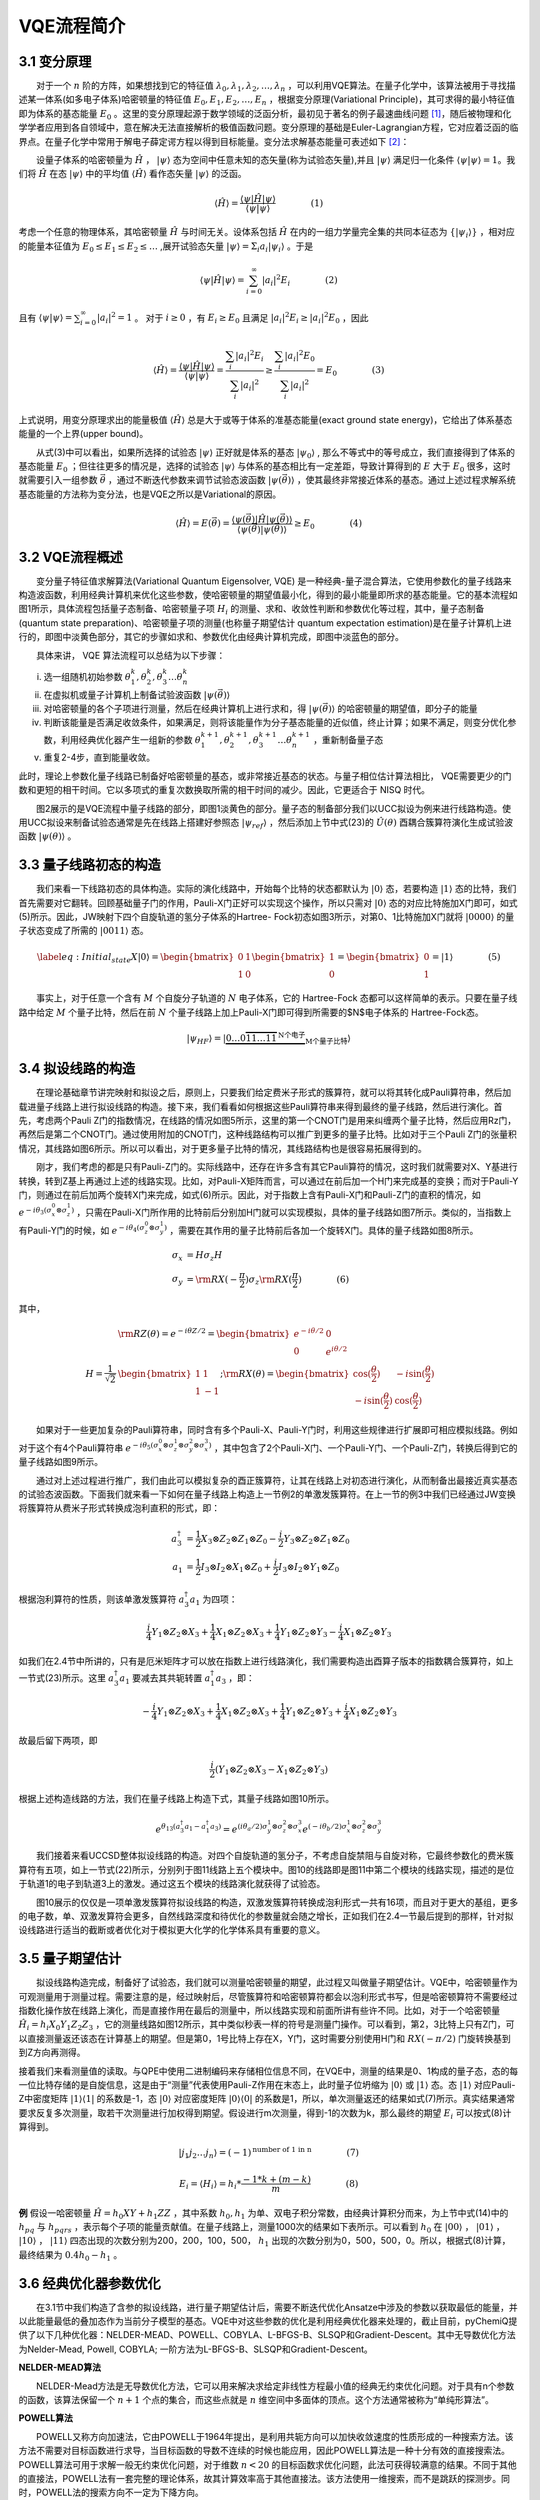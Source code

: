 VQE流程简介
=================================

3.1 变分原理
----------------------------------
  对于一个 :math:`n` 阶的方阵，如果想找到它的特征值 :math:`\lambda_0,\lambda_1,\lambda_2,\ldots,\lambda_n` ，可以利用VQE算法。在量子化学中，该算法被用于寻找描述某一体系(如多电子体系)哈密顿量的特征值 :math:`E_0,E_1,E_2,\ldots,E_n` ，根据变分原理(Variational Principle)，其可求得的最小特征值即为体系的基态能量 :math:`E_0` 。这里的变分原理起源于数学领域的泛函分析，最初见于著名的例子最速曲线问题 [1]_，随后被物理和化学学者应用到各自领域中，意在解决无法直接解析的极值函数问题。变分原理的基础是Euler-Lagrangian方程，它对应着泛函的临界点。在量子化学中常用于解电子薛定谔方程以得到目标能量。变分法求解基态能量可表述如下 [2]_：

  设量子体系的哈密顿量为 :math:`\hat{H}` ， :math:`|\psi\rangle` 态为空间中任意未知的态矢量(称为试验态矢量),并且 :math:`|\psi\rangle` 满足归一化条件 :math:`\langle \psi|\psi \rangle =1`。我们将 :math:`\hat{H}` 在态 :math:`|\psi\rangle` 中的平均值 :math:`\langle \hat{H} \rangle` 看作态矢量 :math:`|\psi\rangle` 的泛函。

.. math::
   \langle \hat{H} \rangle=\dfrac{\langle \psi |\hat{H}| \psi \rangle}{\langle \psi|\psi \rangle}     (1)

考虑一个任意的物理体系，其哈密顿量 :math:`\hat{H}` 与时间无关。设体系包括 :math:`\hat{H}` 在内的一组力学量完全集的共同本征态为 :math:`\{ |\psi_i \rangle \}` ，相对应的能量本征值为 :math:`E_0 \leq E_1 \leq E_2 \leq \ldots` ,展开试验态矢量 :math:`|\psi \rangle = \Sigma_i a_i |\psi_i \rangle` 。于是

.. math::
   \langle \psi |\hat{H}| \psi \rangle= \sum_{i=0}^{\infty} |a_i|^2 E_i     (2)

且有 :math:`\langle \psi|\psi \rangle = \sum_{i=0}^{\infty} |a_i|^2 = 1` 。 对于 :math:`i\geq 0` ，有 :math:`E_i \geq E_0` 且满足 :math:`|a_i|^2 E_i \geq |a_i|^2 E_0` ，因此

.. math::
   \langle \hat{H} \rangle=\dfrac{\langle \psi |\hat{H}| \psi \rangle}{\langle \psi|\psi \rangle} = \dfrac{\sum_i {|a_i|}^2 E_i}{\sum_i |a_i|^2} \geq \dfrac{\sum_i {|a_i|}^2 E_0}{\sum_i |a_i|^2}=E_0      (3)

上式说明，用变分原理求出的能量极值 :math:`\langle \hat{H} \rangle` 总是大于或等于体系的准基态能量(exact ground state energy)，它给出了体系基态能量的一个上界(upper bound)。


  从式(3)中可以看出，如果所选择的试验态 :math:`|\psi\rangle` 正好就是体系的基态 :math:`|\psi_0\rangle` , 那么不等式中的等号成立，我们直接得到了体系的基态能量 :math:`E_0` ；但往往更多的情况是，选择的试验态 :math:`|\psi\rangle` 与体系的基态相比有一定差距，导致计算得到的 :math:`E` 大于 :math:`E_0` 很多，这时就需要引入一组参数 :math:`\vec{\theta}` ，通过不断迭代参数来调节试验态波函数 :math:`|\psi(\vec{\theta})\rangle` ，使其最终非常接近体系的基态。通过上述过程求解系统基态能量的方法称为变分法，也是VQE之所以是Variational的原因。

.. math::
   \langle \hat{H} \rangle=E(\vec{\theta})=\dfrac{\langle \psi(\vec{\theta}) |\hat{H}| \psi(\vec{\theta}) \rangle}{\langle \psi(\vec{\theta})|\psi(\vec{\theta}) \rangle} \geq E_0     (4)


3.2 VQE流程概述
----------------------------------
  变分量子特征值求解算法(Variational Quantum Eigensolver, VQE) 是一种经典-量子混合算法，它使用参数化的量子线路来构造波函数，利用经典计算机来优化这些参数，使哈密顿量的期望值最小化，得到的最小能量即所求的基态能量。它的基本流程如图1所示，具体流程包括量子态制备、哈密顿量子项 :math:`H_i` 的测量、求和、收敛性判断和参数优化等过程，其中，量子态制备(quantum state preparation)、哈密顿量子项的测量(也称量子期望估计 quantum expectation estimation)是在量子计算机上进行的，即图中淡黄色部分，其它的步骤如求和、参数优化由经典计算机完成，即图中淡蓝色的部分。

  具体来讲， VQE 算法流程可以总结为以下步骤： 

(i) 选一组随机初始参数 :math:`\theta_1^k, \theta_2^k, \theta_3^k \ldots \theta_n^k` 
(ii) 在虚拟机或量子计算机上制备试验波函数 :math:`|\psi(\vec{\theta})\rangle` 
(iii) 对哈密顿量的各个子项进行测量，然后在经典计算机上进行求和，得 :math:`|\psi(\vec{\theta})\rangle` 的哈密顿量的期望值，即分子的能量
(iv) 判断该能量是否满足收敛条件，如果满足，则将该能量作为分子基态能量的近似值，终止计算；如果不满足，则变分优化参数，利用经典优化器产生一组新的参数 :math:`\theta_1^{k+1}, \theta_2^{k+1}, \theta_3^{k+1} \ldots \theta_n^{k+1}` ，重新制备量子态
(v) 重复2-4步，直到能量收敛。

此时，理论上参数化量子线路已制备好哈密顿量的基态，或非常接近基态的状态。与量子相位估计算法相比， VQE需要更少的门数和更短的相干时间。它以多项式的重复次数换取所需的相干时间的减少。因此，它更适合于 NISQ 时代。

.. image:: ./picture/vqe.png
   :align: center
   :scale: 50%
.. centered:: 图 1: 经典-量子混合的VQE算法流程(图改自 [3]_)

  图2展示的是VQE流程中量子线路的部分，即图1淡黄色的部分。量子态的制备部分我们以UCC拟设为例来进行线路构造。使用UCC拟设来制备试验态通常是先在线路上搭建好参照态 :math:`|\psi_{ref}\rangle` ，然后添加上节中式(23)的 :math:`\hat{U}(\theta)` 酉耦合簇算符演化生成试验波函数 :math:`|\psi(\theta)\rangle` 。

.. image:: ./picture/vqe1.png
   :align: center
   :scale: 50%
.. centered:: 图 2: VQE量子线路部分的流程

3.3 量子线路初态的构造
----------------------------------
  我们来看一下线路初态的具体构造。实际的演化线路中，开始每个比特的状态都默认为 :math:`|0\rangle` 态，若要构造 :math:`|1\rangle` 态的比特，我们首先需要对它翻转。回顾基础量子门的作用，Pauli-X门正好可以实现这个操作，所以只需对 :math:`|0\rangle` 态的对应比特施加X门即可，如式(5)所示。因此，JW映射下四个自旋轨道的氢分子体系的Hartree- Fock初态如图3所示，对第0、1比特施加X门就将 :math:`|0000\rangle` 的量子状态变成了所需的 :math:`|0011\rangle` 态。

.. math::
   \label{eq:Initial_state} X |0\rangle = \begin{bmatrix}0 & 1\\ 1 &  0 \end{bmatrix} \begin{bmatrix} 1\\ 0 \end{bmatrix} = \begin{bmatrix} 0\\ 1 \end{bmatrix} = |1\rangle     (5)


.. image:: ./picture/4_mo.png
   :align: center
   :scale: 70%
.. centered:: 图 3: JW映射下四个自旋轨道的氢分子初态构建

  事实上，对于任意一个含有 :math:`M` 个自旋分子轨道的 :math:`N` 电子体系，它的 Hartree-Fock 态都可以这样简单的表示。只要在量子线路中给定 :math:`M` 个量子比特，然后在前 :math:`N` 个量子线路上加上Pauli-X门即可得到所需要的$N$电子体系的 Hartree-Fock态。  

.. math::
   |\psi_{HF}\rangle = |\underbrace{0 \ldots 0\overbrace{11\ldots11}^{\mbox{N个电子}}}_{\mbox{M个量子比特}}\rangle


.. image:: ./picture/m_mo.png
   :align: center
   :scale: 60%
.. centered:: 图 4: JW映射下 `M` 个自旋轨道的 `N` 电子体系初态构建


3.4 拟设线路的构造
----------------------------------
  在理论基础章节讲完映射和拟设之后，原则上，只要我们给定费米子形式的簇算符，就可以将其转化成Pauli算符串，然后加载进量子线路上进行拟设线路的构造。接下来，我们看看如何根据这些Pauli算符串来得到最终的量子线路，然后进行演化。首先，考虑两个Pauli Z门的指数情况，在线路的情况如图5所示，这里的第一个CNOT门是用来纠缠两个量子比特，然后应用Rz门，再然后是第二个CNOT门。通过使用附加的CNOT门，这种线路结构可以推广到更多的量子比特。比如对于三个Pauli Z门的张量积情况，其线路如图6所示。所以可以看出，对于更多量子比特的情况，其线路结构也是很容易拓展得到的。

.. image:: ./picture/rz1.png
   :align: center
   :scale: 80%
.. centered:: 图 5: 两个Pauli Z门的量子线路

.. image:: ./picture/rz2.png
   :align: center
   :scale: 80%
.. centered:: 图 6: 三个Pauli Z门的量子线路

  刚才，我们考虑的都是只有Pauli-Z门的。实际线路中，还存在许多含有其它Pauli算符的情况，这时我们就需要对X、Y基进行转换，转到Z基上再通过上述的线路实现。比如，对Pauli-X矩阵而言，可以通过在前后加一个H门来完成基的变换；而对于Pauli-Y门，则通过在前后加两个旋转X门来完成，如式(6)所示。因此，对于指数上含有Pauli-X门和Pauli-Z门的直积的情况，如 :math:`e^{-i \theta_3 (\sigma_x^0 \otimes \sigma_z^1)}` ，只需在Pauli-X门所作用的比特前后分别加H门就可以实现模拟，具体的量子线路如图7所示。类似的，当指数上有Pauli-Y门的时候，如 :math:`e^{-i \theta_4 (\sigma_z^0 \otimes \sigma_y^1)}` ，需要在其作用的量子比特前后各加一个旋转X门。具体的量子线路如图8所示。

.. math::
    \sigma_x &= H \sigma_z H \\
	\sigma_y &= {\rm RX}(-\dfrac{\pi}{2}) \sigma_z {\rm RX}(\dfrac{\pi}{2})     (6)

其中，

.. math::
   &{\rm RZ}(\theta)=e^{-i\theta Z/2}= \begin{bmatrix} e^{-i\theta/2} & 0\\ 0 & e^{i\theta/2} \end{bmatrix} \\
	H = \dfrac{1}{\sqrt{2}}&\begin{bmatrix} 1 & 1 \\ 1 & -1 \end{bmatrix} ; 
	{\rm RX}(\theta)= \begin{bmatrix} \cos(\dfrac{\theta}{2}) & -i\sin(\dfrac{\theta}{2}) \\ -i\sin(\dfrac{\theta}{2}) & \cos(\dfrac{\theta}{2}) \end{bmatrix}     

  如果对于一些更加复杂的Pauli算符串，同时含有多个Pauli-X、Pauli-Y门时，利用这些规律进行扩展即可相应模拟线路。例如对于这个有4个Pauli算符串 :math:`e^{-i \theta_5 (\sigma_x^0 \otimes \sigma_z^1 \otimes \sigma_y^2 \otimes \sigma_x^3)}` ，其中包含了2个Pauli-X门、一个Pauli-Y门、一个Pauli-Z门，转换后得到它的量子线路如图9所示。

.. image:: ./picture/pa1.png
   :align: center
   :scale: 90%
.. centered:: 图 7: 指数上含Pauli-X门的量子线路

.. image:: ./picture/pa2.png
   :align: center
   :scale: 90%
.. centered:: 图 8: 指数上含Pauli-Y门的量子线路

.. image:: ./picture/pa3.png
   :align: center
   :scale: 90%
.. centered:: 图 9: 指数上更复杂的Pauli算符串的量子线路

  通过对上述过程进行推广，我们由此可以模拟复杂的酉正簇算符，让其在线路上对初态进行演化，从而制备出最接近真实基态的试验态波函数。下面我们就来看一下如何在量子线路上构造上一节例2的单激发簇算符。在上一节的例3中我们已经通过JW变换将簇算符从费米子形式转换成泡利直积的形式，即：

.. math::
   a_3^{\dagger} &= \frac{1}{2}X_3 \otimes Z_2 \otimes Z_1 \otimes Z_0-\frac{i}{2}Y_3 \otimes Z_2 \otimes Z_1 \otimes Z_0 \\
	a_1 &= \frac{1}{2}I_3 \otimes I_2 \otimes X_1 \otimes Z_0 + \frac{i}{2}I_3 \otimes I_2 \otimes Y_1 \otimes Z_0     

根据泡利算符的性质，则该单激发簇算符 :math:`a_3^{\dagger} a_1` 为四项：

.. math::
   \dfrac{i}{4} Y_1 \otimes Z_2 \otimes X_3 +\dfrac{1}{4} X_1 \otimes Z_2 \otimes X_3 +\dfrac{1}{4} Y_1 \otimes Z_2 \otimes Y_3 -\dfrac{i}{4} X_1 \otimes Z_2 \otimes Y_3     

如我们在2.4节中所讲的，只有是厄米矩阵才可以放在指数上进行线路演化，我们需要构造出酉算子版本的指数耦合簇算符，如上一节式(23)所示。这里 :math:`a_3^{\dagger} a_1` 要减去其共轭转置 :math:`a_1^{\dagger} a_3` ，即：

.. math::
   -\dfrac{i}{4} Y_1 \otimes Z_2 \otimes X_3 +\dfrac{1}{4} X_1 \otimes Z_2 \otimes X_3 +\dfrac{1}{4} Y_1 \otimes Z_2 \otimes Y_3 +\dfrac{i}{4} X_1 \otimes Z_2 \otimes Y_3     

故最后留下两项，即

.. math::
   \dfrac{i}{2} (Y_1 \otimes Z_2 \otimes X_3 -X_1 \otimes Z_2 \otimes Y_3)     

根据上述构造线路的方法，我们在量子线路上构造下式，其量子线路如图10所示。

.. math::
   e^{\theta_{13}(a_3^{\dagger}a_1-a_1^{\dagger}a_3)}=e^{(i \theta_a/2) \sigma_y^1 \otimes \sigma_z^2 \otimes \sigma_x^3}e^{(-i \theta_b/2) \sigma_x^1 \otimes \sigma_z^2 \otimes \sigma_y^3}     

.. image:: ./picture/pa4.png
   :align: center
.. centered:: 图 10: 单激发算符 :math:`a_3^{\dagger} a_1-a_1^{\dagger} a_3` 的量子线路

  我们接着来看UCCSD整体拟设线路的构造。对四个自旋轨道的氢分子，不考虑自旋禁阻与自旋对称，它最终参数化的费米簇算符有五项，如上一节式(22)所示，分别列于图11线路上五个模块中。图10的线路即是图11中第二个模块的线路实现，描述的是位于轨道1的电子到轨道3上的激发。通过这五个模块的线路演化就获得了试验态。

.. image:: ./picture/UCCSD.png
   :align: center
   :scale: 40%
.. centered:: 图 11: JW映射下氢分子UCCSD拟设线路的构造

  图10展示的仅仅是一项单激发簇算符拟设线路的构造，双激发簇算符转换成泡利形式一共有16项，而且对于更大的基组，更多的电子数，单、双激发算符会更多，自然线路深度和待优化的参数量就会随之增长，正如我们在2.4一节最后提到的那样，针对拟设线路进行适当的截断或者优化对于模拟更大化学的化学体系具有重要的意义。


3.5 量子期望估计
----------------------------------
  拟设线路构造完成，制备好了试验态，我们就可以测量哈密顿量的期望，此过程又叫做量子期望估计。VQE中，哈密顿量作为可观测量用于测量过程。需要注意的是，经过映射后，尽管簇算符和哈密顿算符都会以泡利形式书写，但是哈密顿算符不需要经过指数化操作放在线路上演化，而是直接作用在最后的测量中，所以线路实现和前面所讲有些许不同。比如，对于一个哈密顿量 :math:`\hat{H}_i=h_i X_0 Y_1 Z_2 Z_3` ，它的测量线路如图12所示，其中类似秒表一样的符号是测量门操作。可以看到，第2，3比特上只有Z门，可以直接测量返还该态在计算基上的期望。但是第0，1号比特上存在X，Y门，这时需要分别使用H门和 :math:`RX(-\pi /2)` 门旋转换基到到Z方向再测得。

.. image:: ./picture/measure.png
   :align: center
   :scale: 80%
.. centered:: 图 12: 哈密顿量用于态矢测量

接着我们来看测量值的读取。与QPE中使用二进制编码来存储相位信息不同，在VQE中，测量的结果是0、1构成的量子态，态的每一位比特存储的是自旋信息，这是由于“测量”代表使用Pauli-Z作用在末态上，此时量子位坍缩为 :math:`|0\rangle` 或 :math:`|1\rangle` 态。态 :math:`|1\rangle` 对应Pauli-Z中密度矩阵 :math:`|1\rangle\langle1|` 的系数是-1，态 :math:`|0\rangle` 对应密度矩阵 :math:`|0\rangle\langle0|` 的系数是1，所以，单次测量返还的结果如式(7)所示。真实结果通常要求反复多次测量，取若干次测量进行加权得到期望。假设进行m次测量，得到-1的次数为k，那么最终的期望 :math:`E_i` 可以按式(8)计算得到。

.. math::
   |j_1 j_2 \ldots j_n\rangle = (-1)^{\mbox{number of 1 in n}}     (7)

.. math::
   E_i = \langle H_i \rangle = h_i * \dfrac{-1*k + (m-k)}{m}     (8)

**例** 假设一哈密顿量 :math:`\hat{H}=h_0 XY + h_1 ZZ` ，其中系数 :math:`h_0, h_1` 为单、双电子积分常数，由经典计算积分而来，为上节中式(14)中的 :math:`h_{pq}` 与 :math:`h_{pqrs}` ，表示每个子项的能量贡献值。在量子线路上，测量1000次的结果如下表所示。可以看到 :math:`h_0` 在 :math:`|00\rangle` ， :math:`|01\rangle` ， :math:`|10\rangle` ， :math:`|11\rangle` 四态出现的次数分别为200，200，100，500， :math:`h_1` 出现的次数分别为0，500，500，0。所以，根据式(8)计算，最终结果为 :math:`0.4h_0 - h_1` 。

.. image:: ./picture/table.png
   :align: center
.. centered:: 图 13: 某哈密顿量测量1000次的结果

3.6 经典优化器参数优化
----------------------------------
  在3.1节中我们构造了含参的拟设线路，进行量子期望估计后，需要不断迭代优化Ansatze中涉及的参数以获取最低的能量，并以此能量最低的叠加态作为当前分子模型的基态。VQE中对这些参数的优化是利用经典优化器来处理的，截止目前，pyChemiQ提供了以下几种优化器：NELDER-MEAD、POWELL、COBYLA、L-BFGS-B、SLSQP和Gradient-Descent。其中无导数优化方法为Nelder-Mead, Powell, COBYLA; 一阶方法为L-BFGS-B、SLSQP和Gradient-Descent。

**NELDER-MEAD算法**

  NELDER-Mead方法是无导数优化方法，它可以用来解决求给定非线性方程最小值的经典无约束优化问题。对于具有n个参数的函数，该算法保留一个 :math:`n+1` 个点的集合，而这些点就是 :math:`n` 维空间中多面体的顶点。这个方法通常被称为“单纯形算法”。

**POWELL算法**

  POWELL又称方向加速法，它由POWELL于1964年提出，是利用共轭方向可以加快收敛速度的性质形成的一种搜索方法。该方法不需要对目标函数进行求导，当目标函数的导数不连续的时候也能应用，因此POWELL算法是一种十分有效的直接搜索法。POWELL算法可用于求解一般无约束优化问题，对于维数 :math:`n<20` 的目标函数求优化问题，此法可获得较满意的结果。不同于其他的直接法，POWELL法有一套完整的理论体系，故其计算效率高于其他直接法。该方法使用一维搜索，而不是跳跃的探测步。同时，POWELL法的搜索方向不一定为下降方向。

**COBYLA算法**

  线性近似的约束优化算法，简称COBYLA算法。该算法是一个顺序信赖域法。根据单纯形方法，问题的约束条件被转换为包含解的闭包单纯形。根据目前迭代最优解一定出现在闭包顶点上的理论，不断运用信赖域方法来优化和缩小可行性区域的闭包，最终求得满足精度要求的闭包和相应解。COBYLA算法是一个不需求导支持和线性约束的优化算法。

**L-BFGS-B算法**

  Limited-memory-BFGS-Bounded算法，简称L-BFGS-B算法，是一种拟牛顿算法。根据梯度方法的思路，可以得到牛顿法（二阶梯度法），然后使用正定矩阵来近似二阶导数矩阵以减少得到拟牛顿法所需的计算次数。通过继续简化正定矩阵的构建过程，构建近似矩阵的复杂度也得到降低，最终通过适应边界条件以获取该算法。L-BFGS-B算法是一个需要求导的有界无约束优化算法。

**SLSQP算法**

  Sequential Least SQuares Programming optimization，简称SLSQP算法。该算法是一个依赖KKT条件的顺序最小二乘规划算法。从本质上来讲，它是一个用来求解二次规划问题的顺序(或逐步)的拟牛顿法。SLSQP算法是一个需要使用求导方法的有界约束优化算法。它将一般的优化问题转化为二次规划问题。

**GRADIENT-DESCENT算法**

  梯度下降(gradient descent)是一种常见的一阶(first-order)优化方法，是求解无约束优化问题最简单、最经典的方法之一。梯度下降法的优化思想是用当前位置负梯度方向作为搜索方向，因为该方向为当前位置的最快下降方向，所以也被称为是“最速下降法”。最速下降法越接近目标值，步长越小，前进越慢。




**参考文献**

.. [1] Herman Erlichson. Johann bernoulli’s brachistochrone solution using fermat’s principle of least time. `European journal of physics` , 20(5):299, 1999.
.. [2] Ira N. Levine. `Quantum chemistry` . Pearson Prentice Hall, Upper Saddle River, NJ, 5th edition, 2000.
.. [3] Qingchun Wang, Huan-Yu Liu, Qing-Song Li, Ye Li, Yahui Chai, Qiankun Gong, Haotian Wang, Yu-Chun Wu, Yong-Jian Han, Guang-Can Guo, et al. Chemiq: A chemistry simulator for quantum computer. `arXiv preprint arXiv:2106.10162` , 2021.
